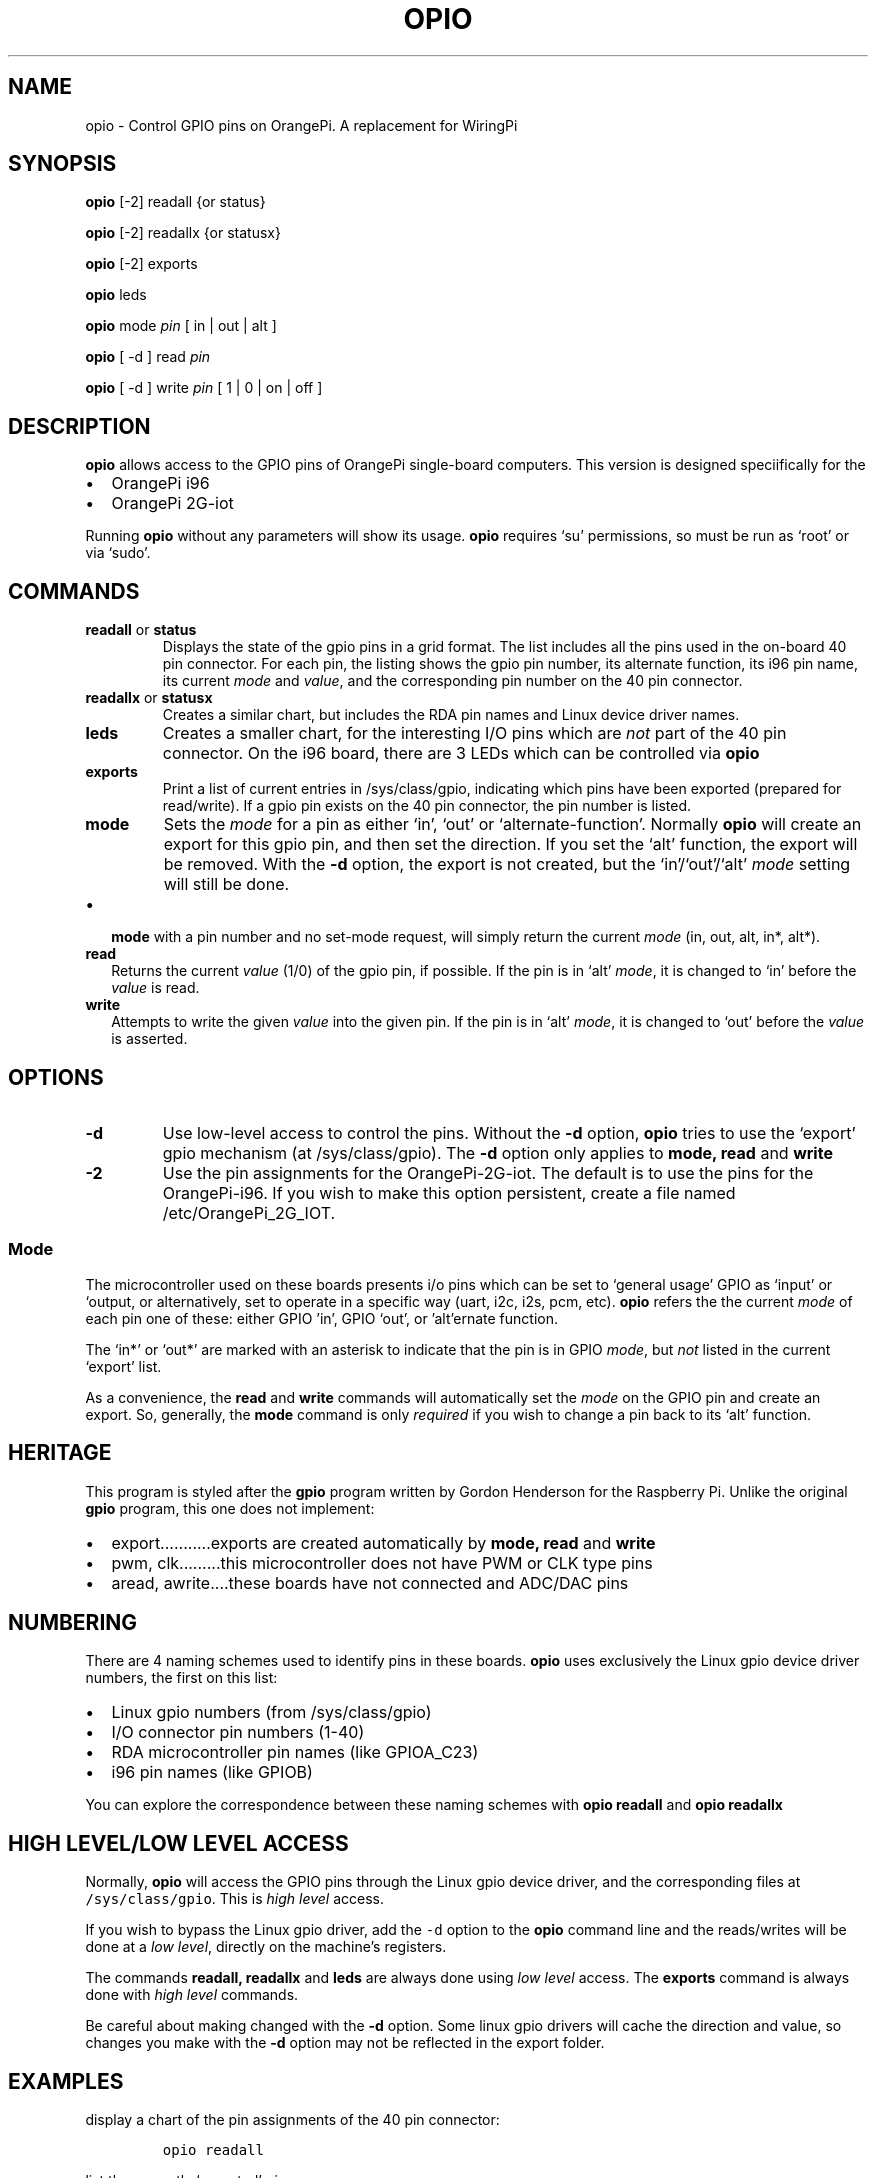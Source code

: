 .\" Automatically generated by Pandoc 2.9.2.1
.\"
.TH "OPIO" "1" "Oct 2021" "opio v2.1" ""
.hy
.SH NAME
.PP
opio - Control GPIO pins on OrangePi.
A replacement for WiringPi
.SH SYNOPSIS
.PP
\f[B]opio\f[R] [-2] readall {or status}
.PP
\f[B]opio\f[R] [-2] readallx {or statusx}
.PP
\f[B]opio\f[R] [-2] exports
.PP
\f[B]opio\f[R] leds
.PP
\f[B]opio\f[R] mode \f[I]pin\f[R] [ in | out | alt ]
.PP
\f[B]opio\f[R] [ -d ] read \f[I]pin\f[R]
.PP
\f[B]opio\f[R] [ -d ] write \f[I]pin\f[R] [ 1 | 0 | on | off ]
.SH DESCRIPTION
.PP
\f[B]opio\f[R] allows access to the GPIO pins of OrangePi single-board
computers.
This version is designed speciifically for the
.IP \[bu] 2
OrangePi i96
.IP \[bu] 2
OrangePi 2G-iot
.PP
Running \f[B]opio\f[R] without any parameters will show its usage.
\f[B]opio\f[R] requires `su' permissions, so must be run as `root' or
via `sudo'.
.SH COMMANDS
.TP
\f[B]readall\f[R] or \f[B]status\f[R]
Displays the state of the gpio pins in a grid format.
The list includes all the pins used in the on-board 40 pin connector.
For each pin, the listing shows the gpio pin number, its alternate
function, its i96 pin name, its current \f[I]mode\f[R] and
\f[I]value\f[R], and the corresponding pin number on the 40 pin
connector.
.TP
\f[B]readallx\f[R] or \f[B]statusx\f[R]
Creates a similar chart, but includes the RDA pin names and Linux device
driver names.
.TP
\f[B]leds\f[R]
Creates a smaller chart, for the interesting I/O pins which are
\f[I]not\f[R] part of the 40 pin connector.
On the i96 board, there are 3 LEDs which can be controlled via
\f[B]opio\f[R]
.TP
\f[B]exports\f[R]
Print a list of current entries in /sys/class/gpio, indicating which
pins have been exported (prepared for read/write).
If a gpio pin exists on the 40 pin connector, the pin number is listed.
.TP
\f[B]mode\f[R]
Sets the \f[I]mode\f[R] for a pin as either `in', `out' or
`alternate-function'.
Normally \f[B]opio\f[R] will create an export for this gpio pin, and
then set the direction.
If you set the `alt' function, the export will be removed.
With the \f[B]-d\f[R] option, the export is not created, but the
`in'/`out'/`alt' \f[I]mode\f[R] setting will still be done.
.IP \[bu] 2
\f[B]mode\f[R] with a pin number and no set-mode request, will simply
return the current \f[I]mode\f[R] (in, out, alt, in*, alt*).
.TP
\f[B]read\f[R]
Returns the current \f[I]value\f[R] (1/0) of the gpio pin, if possible.
If the pin is in `alt' \f[I]mode\f[R], it is changed to `in' before the
\f[I]value\f[R] is read.
.TP
\f[B]write\f[R]
Attempts to write the given \f[I]value\f[R] into the given pin.
If the pin is in `alt' \f[I]mode\f[R], it is changed to `out' before the
\f[I]value\f[R] is asserted.
.SH OPTIONS
.TP
\f[B]-d\f[R]
Use low-level access to control the pins.
Without the \f[B]-d\f[R] option, \f[B]opio\f[R] tries to use the
`export' gpio mechanism (at /sys/class/gpio).
The \f[B]-d\f[R] option only applies to \f[B]mode, read\f[R] and
\f[B]write\f[R]
.TP
\f[B]-2\f[R]
Use the pin assignments for the OrangePi-2G-iot.
The default is to use the pins for the OrangePi-i96.
If you wish to make this option persistent, create a file named
/etc/OrangePi_2G_IOT.
.SS Mode
.PP
The microcontroller used on these boards presents i/o pins which can be
set to `general usage' GPIO as `input' or `output, or alternatively, set
to operate in a specific way (uart, i2c, i2s, pcm, etc). \f[B]opio\f[R]
refers the the current \f[I]mode\f[R] of each pin one of these: either
GPIO \[cq]in', GPIO `out', or \[cq]alt\[cq]ernate function.
.PP
The `in*' or `out*' are marked with an asterisk to indicate that the pin
is in GPIO \f[I]mode\f[R], but \f[I]not\f[R] listed in the current
`export' list.
.PP
As a convenience, the \f[B]read\f[R] and \f[B]write\f[R] commands will
automatically set the \f[I]mode\f[R] on the GPIO pin and create an
export.
So, generally, the \f[B]mode\f[R] command is only \f[I]required\f[R] if
you wish to change a pin back to its `alt' function.
.SH HERITAGE
.PP
This program is styled after the \f[B]gpio\f[R] program written by
Gordon Henderson for the Raspberry Pi.
Unlike the original \f[B]gpio\f[R] program, this one does not implement:
.IP \[bu] 2
export\&...\&...\&.....exports are created automatically by \f[B]mode,
read\f[R] and \f[B]write\f[R]
.IP \[bu] 2
pwm, clk\&...\&...\&...this microcontroller does not have PWM or CLK
type pins
.IP \[bu] 2
aread, awrite\&....these boards have not connected and ADC/DAC pins
.SH NUMBERING
.PP
There are 4 naming schemes used to identify pins in these boards.
\f[B]opio\f[R] uses exclusively the Linux gpio device driver numbers,
the first on this list:
.IP \[bu] 2
Linux gpio numbers (from /sys/class/gpio)
.IP \[bu] 2
I/O connector pin numbers (1-40)
.IP \[bu] 2
RDA microcontroller pin names (like GPIOA_C23)
.IP \[bu] 2
i96 pin names (like GPIOB)
.PP
You can explore the correspondence between these naming schemes with
\f[B]opio readall\f[R] and \f[B]opio readallx\f[R]
.SH HIGH LEVEL/LOW LEVEL ACCESS
.PP
Normally, \f[B]opio\f[R] will access the GPIO pins through the Linux
gpio device driver, and the corresponding files at
\f[C]/sys/class/gpio\f[R].
This is \f[I]high level\f[R] access.
.PP
If you wish to bypass the Linux gpio driver, add the \f[C]-d\f[R] option
to the \f[B]opio\f[R] command line and the reads/writes will be done at
a \f[I]low level\f[R], directly on the machine\[cq]s registers.
.PP
The commands \f[B]readall, readallx\f[R] and \f[B]leds\f[R] are always
done using \f[I]low level\f[R] access.
The \f[B]exports\f[R] command is always done with \f[I]high level\f[R]
commands.
.PP
Be careful about making changed with the \f[B]-d\f[R] option.
Some linux gpio drivers will cache the direction and value, so changes
you make with the \f[B]-d\f[R] option may not be reflected in the export
folder.
.SH EXAMPLES
.PP
display a chart of the pin assignments of the 40 pin connector:
.IP
.nf
\f[C]
opio readall     
\f[R]
.fi
.PP
list the currently `exported' pins:
.IP
.nf
\f[C]
opio exports
\f[R]
.fi
.PP
set gpio 15 to an output; also create an export for gpio15 \&...then
flash the pin (gpio15 Linux number):
.IP
.nf
\f[C]
opio mode 15 out    
opio write 15 on
sleep 2
opio write 15 off   
\f[R]
.fi
.PP
set gpio 15 to an output; do \f[I]not\f[R] create an export
.IP
.nf
\f[C]
opio -d mode 15 out 
\f[R]
.fi
.PP
write to gpio15 pin, bypassing the export mechanism
.IP
.nf
\f[C]
opio -d write 15 on  
\f[R]
.fi
.PP
\f[B]NOTE\f[R] The more recent /dev/gpio driver is not yet available on
these boards, since they\[cq]re running the 3.xx kernels.
.PP
\f[B]NOTE\f[R] The 2G-IOT board uses the I2C1 bus to communicate with
the modem chip.
This is i2c-0 in the kernel, and is pins 3 & 5 on the 40 pin connector.
Do not use these pins to connect to peripherals.
And do not use \f[B]opio\f[R] to modify the \f[I]mode\f[R] of these
pins.
.PP
\f[B]NOTE\f[R] The 2G-IOT board uses the I2C3 bus to communicate with
the LCD.
If you are using an LCD in the socket, do \f[I]not\f[R] change the mode
on pins 38 & 40.
.PP
\f[B]NOTE\f[R] To create a man page, run
\f[C]pandoc README.md -s -o opio.1\f[R]
.SH AUTHORS
Pat Beirne <patb@pbeirne.com>.
